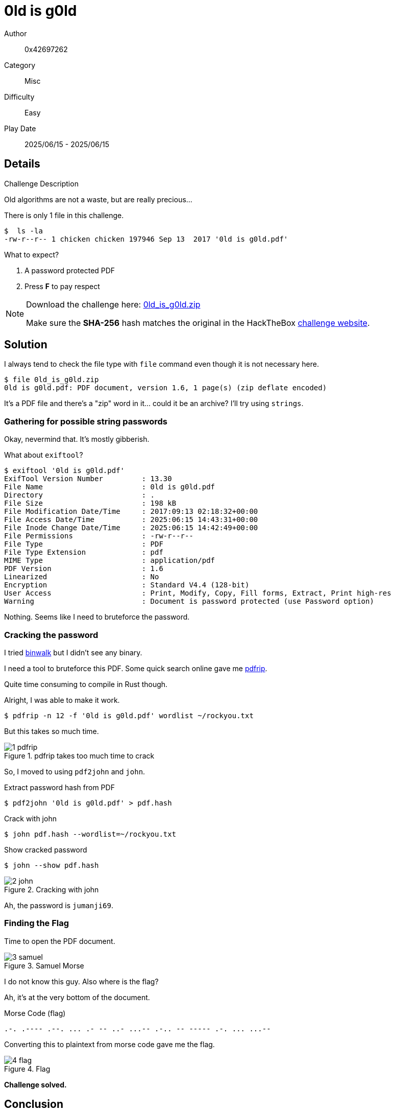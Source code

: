= 0ld is g0ld

Author:: 0x42697262
Category:: Misc
Difficulty:: Easy
Play Date:: 2025/06/15 - 2025/06/15

== Details

.Challenge Description
****
Old algorithms are not a waste, but are really precious...
****


There is only 1 file in this challenge.

----
$  ls -la
-rw-r--r-- 1 chicken chicken 197946 Sep 13  2017 '0ld is g0ld.pdf'
----

What to expect?

. A password protected PDF
. Press **F** to pay respect

[NOTE]
====
Download the challenge here: xref:attachment$0ld_is_g0ld/0ld_is_g0ld.zip[0ld_is_g0ld.zip]

Make sure the **SHA-256** hash matches the original in the HackTheBox https://app.hackthebox.com/challenges/31[challenge website].
====

== Solution

I always tend to check the file type with ``file`` command even though it is not necessary here.

----
$ file 0ld_is_g0ld.zip
0ld is g0ld.pdf: PDF document, version 1.6, 1 page(s) (zip deflate encoded)
----

It's a PDF file and there's a "zip" word in it... could it be an archive?
I'll try using ``strings``.

=== Gathering for possible string passwords

Okay, nevermind that.
It's mostly gibberish.

What about ``exiftool``?

----
$ exiftool '0ld is g0ld.pdf'
ExifTool Version Number         : 13.30
File Name                       : 0ld is g0ld.pdf
Directory                       : .
File Size                       : 198 kB
File Modification Date/Time     : 2017:09:13 02:18:32+00:00
File Access Date/Time           : 2025:06:15 14:43:31+00:00
File Inode Change Date/Time     : 2025:06:15 14:42:49+00:00
File Permissions                : -rw-r--r--
File Type                       : PDF
File Type Extension             : pdf
MIME Type                       : application/pdf
PDF Version                     : 1.6
Linearized                      : No
Encryption                      : Standard V4.4 (128-bit)
User Access                     : Print, Modify, Copy, Fill forms, Extract, Print high-res
Warning                         : Document is password protected (use Password option)
----

Nothing.
Seems like I need to bruteforce the password.

=== Cracking the password

I tried https://github.com/ReFirmLabs/binwalk[binwalk] but I didn't see any binary.

I need a tool to bruteforce this PDF.
Some quick search online gave me https://github.com/mufeedvh/pdfrip[pdfrip].

Quite time consuming to compile in Rust though.

Alright, I was able to make it work.

----
$ pdfrip -n 12 -f '0ld is g0ld.pdf' wordlist ~/rockyou.txt
----

But this takes so much time.

.pdfrip takes too much time to crack
image::0ld_is_g0ld/1-pdfrip.png[]

So, I moved to using ``pdf2john`` and ``john``.

.Extract password hash from PDF
----
$ pdf2john '0ld is g0ld.pdf' > pdf.hash
----

.Crack with john
----
$ john pdf.hash --wordlist=~/rockyou.txt
----

.Show cracked password
----
$ john --show pdf.hash
----

.Cracking with john
image::0ld_is_g0ld/2-john.png[]

Ah, the password is ``jumanji69``.

=== Finding the Flag

Time to open the PDF document.

.Samuel Morse
image::0ld_is_g0ld/3-samuel.png[]

I do not know this guy.
Also where is the flag?

Ah, it's at the very bottom of the document.

.Morse Code (flag)
----
.-. .---- .--. ... .- -- ..- ...-- .-.. -- ----- .-. ... ...--
----

Converting this to plaintext from morse code gave me the flag.


.Flag
image::0ld_is_g0ld/4-flag.png[]

**Challenge solved.**

== Conclusion

I learned a new tool in cracking PDFs that is quicker... Turns out it's still ``john`` (the ripper jumbo).
